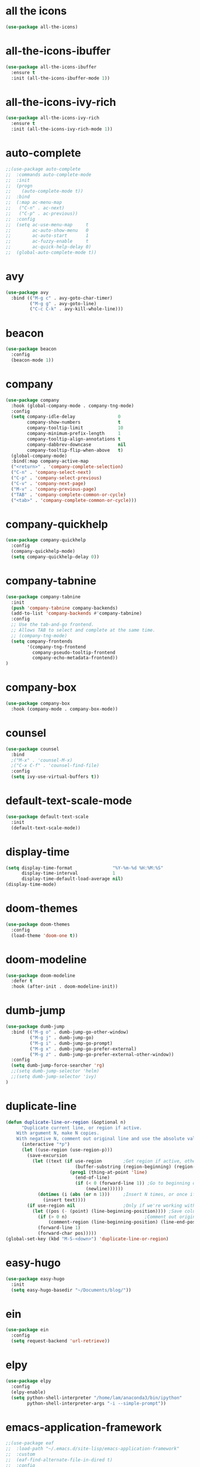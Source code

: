 #+STARTUP: overview
* all the icons
#+BEGIN_SRC emacs-lisp
(use-package all-the-icons)
#+END_SRC
* all-the-icons-ibuffer
#+BEGIN_SRC emacs-lisp
(use-package all-the-icons-ibuffer
  :ensure t
  :init (all-the-icons-ibuffer-mode 1))
#+END_SRC
* all-the-icons-ivy-rich
#+BEGIN_SRC emacs-lisp
(use-package all-the-icons-ivy-rich
  :ensure t
  :init (all-the-icons-ivy-rich-mode 1))
#+END_SRC
* auto-complete
#+BEGIN_SRC emacs-lisp
;;(use-package auto-complete
;;  :commands auto-complete-mode
;;  :init
;;  (progn
;;    (auto-complete-mode t))
;;  :bind
;;  (:map ac-menu-map
;;   ("C-n" . ac-next)
;;   ("C-p" . ac-previous))
;;  :config
;;  (setq ac-use-menu-map     t
;;        ac-auto-show-menu   0
;;        ac-auto-start       1
;;        ac-fuzzy-enable     t
;;        ac-quick-help-delay 0)
;;  (global-auto-complete-mode t))
#+END_SRC
* avy
#+BEGIN_SRC emacs-lisp
(use-package avy
  :bind (("M-g c" . avy-goto-char-timer)
         ("M-g g" . avy-goto-line)
         ("C-c C-k" . avy-kill-whole-line)))
#+END_SRC
* beacon
#+BEGIN_SRC emacs-lisp
(use-package beacon
  :config
  (beacon-mode 1))
#+END_SRC
* company
#+BEGIN_SRC emacs-lisp
(use-package company
  :hook (global-company-mode . company-tng-mode)
  :config
  (setq company-idle-delay                0
        company-show-numbers              t
        company-tooltip-limit             10
        company-minimum-prefix-length     1
        company-tooltip-align-annotations t
        company-dabbrev-downcase          nil
        company-tooltip-flip-when-above   t)
  (global-company-mode)
  :bind(:map company-active-map
  ("<return>" . 'company-complete-selection)
  ("C-n" . 'company-select-next)
  ("C-p" . 'company-select-previous)
  ("C-v" . 'company-next-page)
  ("M-v" . 'company-previous-page)
  ("TAB" . 'company-complete-common-or-cycle)
  ("<tab>" . 'company-complete-common-or-cycle)))
#+END_SRC
* company-quickhelp
#+BEGIN_SRC emacs-lisp
(use-package company-quickhelp
  :config
  (company-quickhelp-mode)
  (setq company-quickhelp-delay 0))
#+END_SRC
* company-tabnine
#+BEGIN_SRC emacs-lisp
(use-package company-tabnine
  :init
  (push 'company-tabnine company-backends)
  (add-to-list 'company-backends #'company-tabnine)
  :config
  ;; Use the tab-and-go frontend.
  ;; Allows TAB to select and complete at the same time.
  ;; (company-tng-mode)
  (setq company-frontends
        '(company-tng-frontend
          company-pseudo-tooltip-frontend
          company-echo-metadata-frontend))
)
#+END_SRC
* company-box
#+BEGIN_SRC emacs-lisp
(use-package company-box
  :hook (company-mode . company-box-mode))
#+END_SRC
* counsel
#+BEGIN_SRC emacs-lisp
(use-package counsel
  :bind
  ;("M-x" . 'counsel-M-x)
  ;("C-x C-f" . 'counsel-find-file)
  :config
  (setq ivy-use-virtual-buffers t))
#+END_SRC
* default-text-scale-mode
#+BEGIN_SRC emacs-lisp
(use-package default-text-scale
  :init
  (default-text-scale-mode))
#+END_SRC
* display-time
#+BEGIN_SRC emacs-lisp
(setq display-time-format               "%Y-%m-%d %H:%M:%S"
      display-time-interval             1
      display-time-default-load-average nil)
(display-time-mode)
#+END_SRC
* doom-themes
#+BEGIN_SRC emacs-lisp
(use-package doom-themes
  :config
  (load-theme 'doom-one t))
#+END_SRC
* doom-modeline
#+BEGIN_SRC emacs-lisp 
(use-package doom-modeline
  :defer t
  :hook (after-init . doom-modeline-init))
#+END_SRC
* dumb-jump
#+BEGIN_SRC emacs-lisp
(use-package dumb-jump
  :bind (("M-g o" . dumb-jump-go-other-window)
         ("M-g j" . dumb-jump-go)
         ("M-g i" . dumb-jump-go-prompt)
         ("M-g x" . dumb-jump-go-prefer-external)
         ("M-g z" . dumb-jump-go-prefer-external-other-window))
  :config
  (setq dumb-jump-force-searcher 'rg)
  ;;(setq dumb-jump-selector 'helm)
  ;;(setq dumb-jump-selector 'ivy)
)
#+END_SRC
* duplicate-line
#+BEGIN_SRC emacs-lisp
(defun duplicate-line-or-region (&optional n)
      "Duplicate current line, or region if active.
    With argument N, make N copies.
    With negative N, comment out original line and use the absolute value."
      (interactive "*p")
      (let ((use-region (use-region-p)))
        (save-excursion
          (let ((text (if use-region        ;Get region if active, otherwise line
                          (buffer-substring (region-beginning) (region-end))
                        (prog1 (thing-at-point 'line)
                          (end-of-line)
                          (if (< 0 (forward-line 1)) ;Go to beginning of next line, or make a new one
                              (newline))))))
            (dotimes (i (abs (or n 1)))     ;Insert N times, or once if not specified
              (insert text))))
        (if use-region nil                  ;Only if we're working with a line (not a region)
          (let ((pos (- (point) (line-beginning-position)))) ;Save column
            (if (> 0 n)                             ;Comment out original with negative arg
                (comment-region (line-beginning-position) (line-end-position)))
            (forward-line 1)
            (forward-char pos)))))
(global-set-key (kbd "M-S-<down>") 'duplicate-line-or-region)
#+END_SRC
* easy-hugo
#+BEGIN_SRC emacs-lisp
(use-package easy-hugo
  :init
  (setq easy-hugo-basedir "~/Documents/blog/"))
#+END_SRC
* ein
#+BEGIN_SRC emacs-lisp
(use-package ein
  :config
  (setq request-backend 'url-retrieve))
#+END_SRC
* elpy
#+BEGIN_SRC emacs-lisp
(use-package elpy
  :config
  (elpy-enable)
  (setq python-shell-interpreter "/home/lam/anaconda3/bin/ipython"
        python-shell-interpreter-args "-i --simple-prompt"))
#+END_SRC
* emacs-application-framework
#+BEGIN_SRC emacs-lisp
;;(use-package eaf
;;  :load-path "~/.emacs.d/site-lisp/emacs-application-framework"
;;  :custom
;;  (eaf-find-alternate-file-in-dired t)
;;  :config
;;  (eaf-setq eaf-browser-dark-mode "false")
;;  (eaf-setq eaf-browser-remember-history "false")
;;  (setq eaf-proxy-type "socks5"
;;        eaf-proxy-host "127.0.0.1"
;;        eaf-proxy-port "1080"))
#+END_SRC
* emmet-mode
#+BEGIN_SRC emacs-lisp
(use-package emmet-mode
  :hook(web-mode sgml-mode rjsx-mode))
#+END_SRC
* expand-region
#+BEGIN_SRC emacs-lisp
(use-package expand-region
  :bind ("C-@" . er/expand-region)
  :config (setq expand-region-fast-keys-enabled nil))
#+END_SRC
* flycheck
#+BEGIN_SRC emacs-lisp
(use-package flycheck
  :config
  (setq flycheck-check-syntax-automatically '(save mode-enabled))
  (global-flycheck-mode)
  (with-eval-after-load 'rust-mode
    (add-hook 'flycheck-mode-hook #'flycheck-rust-setup)))
#+END_SRC
* flycheck-inline
#+BEGIN_SRC emacs-lisp
;;(use-package flycheck-inline
;;  :hook(flycheck-mode))
#+END_SRC
* flycheck-rust
#+BEGIN_SRC emacs-lisp
(use-package flycheck-rust)
#+END_SRC
* highlight-indent-guides
#+BEGIN_SRC emacs-lisp
(use-package highlight-indent-guides
  :hook (prog-mode . highlight-indent-guides-mode))
#+END_SRC
* highlight-parentheses
#+BEGIN_SRC emacs-lisp
(use-package highlight-parentheses
  :config
  (setq hl-paren-background-colors '("#00bfff")
        hl-sexp-background-color   '("#1c1f26")
        hl-paren-colors            '("#000000" "#ffff00" "#ff4500" "#ff00ff")))
#+END_SRC
* helm
#+BEGIN_SRC emacs-lisp
(use-package helm
  :bind
  ("M-x" . helm-M-x)
  ("C-x C-b" . helm-mini)
  ("C-x C-f" . helm-find-files)
  :config
  (setq helm-mode-fuzzy-match t
        helm-completion-in-region-fuzzy-match t
        helm-split-window-inside-p t)
  (helm-mode 1))
#+END_SRC
* helpful
#+BEGIN_SRC emacs-lisp
(use-package helpful
  :bind
  ("C-h f" . helpful-callable)
  ("C-h v" . helpful-variable)
  ("C-h k" . helpful-key))
#+END_SRC
* iedit
#+BEGIN_SRC emacs-lisp
(use-package iedit)
#+END_SRC
* indium
#+BEGIN_SRC emacs-lisp
(use-package indium
  :config
  (setq indium-chrome-executable "google-chrome"
        indium-chrome-use-temporary-profile nil))
#+END_SRC
* ivy-rich
#+BEGIN_SRC emacs-lisp
(use-package ivy-rich
  :config
  (setcdr (assq t ivy-format-functions-alist) #'ivy-format-function-line)
  (ivy-rich-mode 1))
#+END_SRC
* js2-mode
#+BEGIN_SRC emacs-lisp
(use-package js2-mode
  :config
  (setq js-indent-level                 4
        typescript-indent-level         4
        js2-strict-missing-semi-warning nil)
  (defun my/use-eslint-from-node-modules ()
    (let* ((root (locate-dominating-file
                  (or (buffer-file-name) default-directory)
                  "node_modules"))
           (eslint (and root
                        (expand-file-name "node_modules/eslint/bin/eslint.js"
                                          root))))
      (when (and eslint (file-executable-p eslint))
        (setq-local flycheck-javascript-eslint-executable eslint))))
  (add-hook 'flycheck-mode-hook #'my/use-eslint-from-node-modules)
;;  :mode ("\\.js\\'" . js2-mode)
)
#+END_SRC
* keybindings
#+BEGIN_SRC emacs-lisp
  (global-set-key (kbd "<C-mouse-4>") 'text-scale-increase)
  (global-set-key (kbd "<C-mouse-5>") 'text-scale-decrease)
  (global-set-key (kbd "RET") 'newline-and-indent)
#+END_SRC
* lsp-mode
#+BEGIN_SRC emacs-lisp
(use-package lsp-mode
  :init
  ;; set prefix for lsp-command-keymap (few alternatives - "C-l", "C-c l")
  (setq lsp-keymap-prefix "C-c l")
  (setq read-process-output-max (* 1024 1024 3)) ;; 3mb
  :hook (;; replace XXX-mode with concrete major-mode(e. g. python-mode)
         (rjsx-mode . lsp)
         ;; if you want which-key integration
         (lsp-mode . lsp-enable-which-key-integration))
  :commands lsp)

;; optionally
(use-package lsp-ui :commands lsp-ui-mode)
;; if you are helm user
(use-package helm-lsp :commands helm-lsp-workspace-symbol)
;; if you are ivy user
(use-package lsp-ivy :commands lsp-ivy-workspace-symbol)
(use-package lsp-treemacs :commands lsp-treemacs-errors-list)

;; optionally if you want to use debugger
(use-package dap-mode)
;; (use-package dap-LANGUAGE) to load the dap adapter for your language

(use-package company-lsp
  :commands company-lsp
    :config
  (push 'company-lsp company-backends))
#+END_SRC
* magit
#+BEGIN_SRC emacs-lisp
(use-package magit
  :bind("C-x g" . magit-status))
#+END_SRC
* markdown
#+BEGIN_SRC emacs-lisp
(use-package markdown-mode
  :config
  (setq markdown-command "/home/lam/anaconda3/bin/pandoc")
  :mode
  ("\\.md\\'" . markdown-mode))
#+END_SRC
* markdown-preview-mode
#+BEGIN_SRC emacs-lisp
(use-package markdown-preview-mode)
#+END_SRC
* move-text
#+BEGIN_SRC emacs-lisp
(use-package move-text
  :config
  (move-text-default-bindings))
#+END_SRC
* multiple-cursors
#+BEGIN_SRC emacs-lisp
(use-package multiple-cursors
  :demand
  :bind
  ("C-<"           . mc/mark-previous-like-this-word)
  ("C->"           . mc/mark-next-like-this-word)
  ("C-c m c"       . mc/edit-beginnings-of-lines)
  ("C-c m d"       . mc/mark-all-dwim)
  ("C-S-<mouse-1>" . mc/add-cursor-on-click)
  :config
  (setq mc/always-run-for-all 1)
  (add-to-list 'mc/cmds-to-run-once 'mc/toggle-cursor-at-point)
  (add-to-list 'mc/cmds-to-run-once 'multiple-cursors-mode))
#+END_SRC
* projectile
#+BEGIN_SRC emacs-lisp
(use-package projectile
  :bind-keymap
  ("C-c p" . projectile-command-map)
  :config
  (projectile-mode +1)
  (setq projectile-completion-system 'ivy))
#+END_SRC
* PATH
#+BEGIN_SRC emacs-lisp
  (setenv "anaconda3" "/home/lam/anaconda3/bin/")
  (setenv "NVM_BIN"  "/home/lam/.nvm/versions/node/v12.18.3/bin")
  (setenv "yarn"     "/home/lam/.yarn/bin/")
  (setenv "PATH"     (concat (getenv "PATH") ":" (getenv "NVM_BIN") ":" (getenv "anaconda3") ":" (getenv "yarn")))
  (setq exec-path (append exec-path '("/home/lam/.nvm/versions/node/v12.18.3/bin"))
        exec-path (append exec-path '("/home/lam/anaconda3/bin/"))
        exec-path (append exec-path '("/home/lam/.yarn/bin/")))
#+END_SRC
* pdf-tools
#+BEGIN_SRC emacs-lisp
(use-package pdf-tools
  :mode (("\\.pdf\\'" . pdf-view-mode))
  :config
  (pdf-tools-install)
  ;; use normal isearch
  (define-key pdf-view-mode-map (kbd "C-s") 'isearch-forward))
#+END_SRC
* pyim
#+BEGIN_SRC emacs-lisp
(use-package posframe)
(use-package pyim
  :config
  ;;(use-package pyim-cangjie5dict
  ;;  :config (pyim-cangjie5-enable))
  (use-package pyim-basedict
    :ensure nil
    :config (pyim-basedict-enable))
  (setq ;pyim-dicts '((:file "/home/lam/Documents/pyim-bigdict.pyim"))
        ;pyim-default-scheme 'cangjie
        pyim-default-scheme  'xiaohe-shuangpin
        default-input-method "pyim"
        pyim-page-tooltip    'posframe))
#+END_SRC
* rainbow-delimiters-mode
#+BEGIN_SRC emacs-lisp
(use-package rainbow-delimiters
  :hook(prog-mode-hook . rainbow-delimiters-mode))
#+END_SRC
* rjsx-mode
#+BEGIN_SRC emacs-lisp
(use-package rjsx-mode
  :mode ("\\.js\\'" . rjsx-mode))
#+END_SRC
* rg
#+BEGIN_SRC emacs-lisp
(use-package rg
  :ensure-system-package
  (rg . ripgrep)
  :config
  (rg-enable-default-bindings))
#+END_SRC
* rust-mode
#+BEGIN_SRC emacs-lisp
(use-package rust-mode)
#+END_SRC
* rust-playground
#+BEGIN_SRC emacs-lisp
(use-package rust-playground)
#+END_SRC
* spaceline
#+BEGIN_SRC emacs-lisp
;;(use-package spaceline
;;  :init(require 'spaceline)
;;  :config
;;  (setq spaceline-window-numbers-unicode t
;;        powerline-default-separator      'slant)
;;  (spaceline-emacs-theme))
#+END_SRC
* smartparents
#+BEGIN_SRC emacs-lisp
(use-package smartparens
  :diminish smartparens-mode
  :init
  (global-highlight-parentheses-mode t)
  (smartparens-global-mode t)
  :config
  (defun my-fancy-newline ()
  (interactive)
  (let ((break-open-pair (or (and (looking-back "{") (looking-at "}"))
                             (and (looking-back "<") (looking-at ">"))
                             (and (looking-back "(") (looking-at ")"))
                             (and (looking-back "\\[") (looking-at "\\]")))))
    (newline)
    (when break-open-pair
      (save-excursion
        (newline)
        (indent-for-tab-command)))
    (indent-for-tab-command)))
  (global-set-key (kbd "RET") 'my-fancy-newline)
  :bind(
  ("C-M-a" . sp-beginning-of-sexp)
  ("C-M-e" . sp-end-of-sexp)))
#+END_SRC
* solaire-mode
#+BEGIN_SRC emacs-lisp
(use-package solaire-mode
  :hook(prog-mode
        text-mode
        special-mode))
#+END_SRC
* swiper
#+BEGIN_SRC emacs-lisp
(use-package swiper
  :bind
  ("C-s" . swiper)
  ("C-x b" . ivy-switch-buffer))
#+END_SRC
* symbol-overlay
#+BEGIN_SRC emacs-lisp
(use-package symbol-overlay
  :bind (:map symbol-overlay-mode-map
  ("M-h" . symbol-overlay-put)
  ("M-n" . symbol-overlay-jump-next)
  ("M-p" . symbol-overlay-jump-prev))
  :hook (prog-mode . symbol-overlay-mode))
#+END_SRC
* treemacs
#+BEGIN_SRC emacs-lisp
(use-package treemacs
  :defer t
;  :init
;  (with-eval-after-load 'winum
;    (define-key winum-keymap (kbd "M-0") #'treemacs-select-window))
  :config
  (define-key treemacs-mode-map [mouse-1] #'treemacs-single-click-expand-action)
;;  (dolist (item all-the-icons-icon-alist)
;;  (let* ((extension (car item))
;;         (icon (apply (cdr item))))
;;    (ht-set! treemacs-icons-hash
;;             (s-replace-all '(("\\" . "") ("$" . "") ("." . "")) extension)
;;             (concat icon " "))))

  (progn
    (setq treemacs-collapse-dirs                 (if (treemacs--find-python3) 3 0)
          treemacs-deferred-git-apply-delay      0.5
          treemacs-display-in-side-window        t
          treemacs-eldoc-display                 t
          treemacs-file-event-delay              5000
          treemacs-file-follow-delay             0
          treemacs-follow-after-init             t
          treemacs-git-command-pipe              ""          
          treemacs-goto-tag-strategy             'refetch-index
          treemacs-indentation                   2
          treemacs-indentation-string            " "
          treemacs-is-never-other-window         nil
          treemacs-max-git-entries               5000
          treemacs-missing-project-action        'ask
          treemacs-no-png-images                 nil
          treemacs-no-delete-other-windows       t
          treemacs-project-follow-cleanup        nil
          treemacs-persist-file                  (expand-file-name ".cache/treemacs-persist" user-emacs-directory)
          treemacs-position                      'left
          treemacs-recenter-distance             0.1
          treemacs-recenter-after-file-follow    nil
          treemacs-recenter-after-tag-follow     nil
          treemacs-recenter-after-project-jump   'always
          treemacs-recenter-after-project-expand 'on-distance
          treemacs-show-cursor                   nil
          treemacs-show-hidden-files             t
          treemacs-silent-filewatch              nil
          treemacs-silent-refresh                nil
          treemacs-sorting                       'alphabetic-asc
          treemacs-space-between-root-nodes      t
          treemacs-tag-follow-cleanup            t
          treemacs-tag-follow-delay              1.5
          treemacs-width                         30)

    ;; The default width and height of the icons is 22 pixels. If you are
    ;; using a Hi-DPI display, uncomment this to double the icon size.
    (treemacs-resize-icons 18)
    (treemacs-follow-mode t)
    (treemacs-filewatch-mode t)
    (treemacs-fringe-indicator-mode t)
    (pcase (cons (not (null (executable-find "git")))
                 (not (null treemacs-python-executable)))
      (`(t . t)
       (treemacs-git-mode 'deferred))
      (`(t . _)
       (treemacs-git-mode 'simple))))
  :bind
  (:map global-map
        ("M-0"       . treemacs-select-window)
        ("C-x t 1"   . treemacs-delete-other-windows)
        ("C-x t t"   . treemacs)
        ("C-x t B"   . treemacs-bookmark)
        ("C-x t C-t" . treemacs-find-file)
        ("C-x t M-t" . treemacs-find-tag)))
#+END_SRC
* treemacs-projectile
#+BEGIN_SRC emacs-lisp
(use-package treemacs-projectile
  :after treemacs projectile)
#+END_SRC
* treemacs-icon-dired
#+BEGIN_SRC emacs-lisp
(use-package treemacs-icons-dired
  :after treemacs dired
  :config (treemacs-icons-dired-mode))
#+END_SRC
* treemacs-magit
#+BEGIN_SRC emacs-lisp
(use-package treemacs-magit
  :after treemacs magit)
#+END_SRC
* undo-tree
#+BEGIN_SRC emacs-lisp
(use-package undo-tree
  :init(global-undo-tree-mode))
#+END_SRC
* use-package-ensure-system-package
#+BEGIN_SRC emacs-lisp
(use-package use-package-ensure-system-package)
#+END_SRC
* web-mode
#+BEGIN_SRC emacs-lisp
(use-package web-mode
  :defer 5
  :config
  (setq web-mode-enable-current-element-highlight t
        web-mode-enable-current-column-highlight  t
        web-mode-enable-auto-pairing              nil
        web-mode-enable-auto-indentation          nil
        web-mode-enable-css-colorization          t
        web-mode-markup-indent-offset             2
        web-mode-css-indent-offset                2
        web-mode-code-indent-offset               2
        web-mode-script-padding                   0
        web-mode-style-padding                    0)
  (flycheck-add-mode  'javascript-eslint 'web-mode)
  ;(flycheck-add-mode  'html-tidy 'web-mode)
  :mode (("\\.vue\\'" . web-mode)
         ("\\.html\\'" . web-mode)
         ;;("\\.js\\'" . web-mode)
         ("\\.wxml\\'" . web-mode)
         ("\\.wxss\\'" . css-mode)
         ))
#+END_SRC
* which key
#+BEGIN_SRC emacs-lisp
(use-package which-key
  :defer 5
  :diminish
  :commands which-key-mode
  :config
  (which-key-mode))
#+END_SRC
* winum
#+BEGIN_SRC emacs-lisp
(use-package winum
  :config
  ;;(setq winum-auto-setup-mode-line t)
  (winum-mode))
#+END_SRC
* wind-move
#+BEGIN_SRC emacs-lisp
(when (fboundp 'windmove-default-keybindings)
  (windmove-default-keybindings))
#+END_SRC
* yasnippet
#+BEGIN_SRC emacs-lisp
(use-package yasnippet
  :init
    (yas-global-mode 1))
#+END_SRC
* yasnippet-snippets
#+BEGIN_SRC emacs-lisp
(use-package yasnippet-snippets)
#+END_SRC
* misc
#+BEGIN_SRC emacs-lisp
  (fset 'yes-or-no-p 'y-or-n-p)
  (global-subword-mode 1)
  ;;(global-linum-mode t)
  (global-display-line-numbers-mode t)
  (global-hl-line-mode t)
  (global-auto-revert-mode t)
  (delete-selection-mode 1)
  (treemacs)
  ;;(toggle-frame-maximized)
  (menu-bar-mode -1)
  ;;(desktop-save-mode t)
  ;;(electric-pair-mode t)  
  (setq column-number-mode         t
        create-lockfiles           nil
        er--show-expansion-message t
        frame-title-format         "%b"
        inhibit-splash-screen      t
        make-backup-files          nil
        replace-lax-whitespace     t
        scroll-step                1
        mouse-wheel-scroll-amount  '(3 ((shift) . 3))
        mouse-wheel-progressive-speed nil
        mouse-wheel-follow-mouse   't)
  (setq-default cursor-type         'box
                blink-cursor-blinks 0
                indent-tabs-mode    nil
                tab-width           4)
  (tool-bar-mode -1)
  (toggle-scroll-bar -1)
  (add-hook 'prog-mode-hook 'hs-minor-mode)
#+END_SRC
